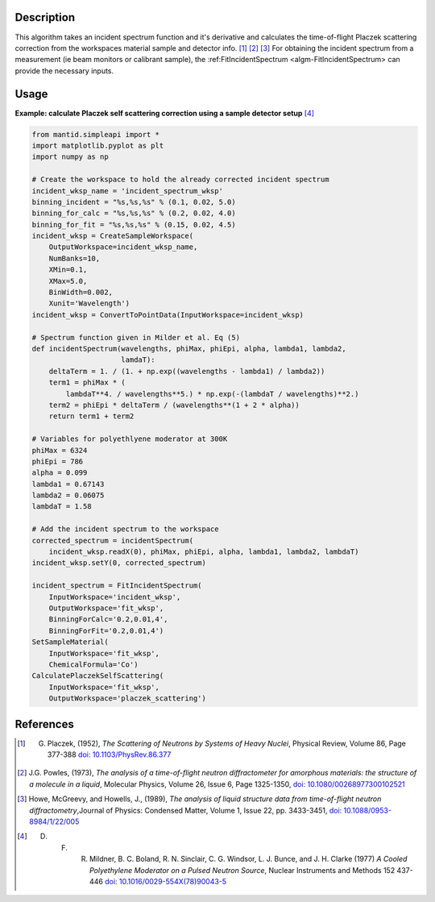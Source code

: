 .. algorithm::

.. summary::

.. relatedalgorithms::

.. properties::

Description
-----------

This algorithm takes an incident spectrum function and it's derivative and
calculates the time-of-flight Placzek scattering correction from the workspaces
material sample and detector info. [1]_ [2]_ [3]_ For obtaining the incident spectrum
from a measurement (ie beam monitors or calibrant sample), the
:ref:FitIncidentSpectrum <algm-FitIncidentSpectrum> can provide the necessary inputs.

Usage
-----

**Example: calculate Placzek self scattering correction using a sample detector setup** [4]_

.. code:: python

    from mantid.simpleapi import *
    import matplotlib.pyplot as plt
    import numpy as np

    # Create the workspace to hold the already corrected incident spectrum
    incident_wksp_name = 'incident_spectrum_wksp'
    binning_incident = "%s,%s,%s" % (0.1, 0.02, 5.0)
    binning_for_calc = "%s,%s,%s" % (0.2, 0.02, 4.0)
    binning_for_fit = "%s,%s,%s" % (0.15, 0.02, 4.5)
    incident_wksp = CreateSampleWorkspace(
        OutputWorkspace=incident_wksp_name,
        NumBanks=10,
        XMin=0.1,
        XMax=5.0,
        BinWidth=0.002,
        Xunit='Wavelength')
    incident_wksp = ConvertToPointData(InputWorkspace=incident_wksp)

    # Spectrum function given in Milder et al. Eq (5)
    def incidentSpectrum(wavelengths, phiMax, phiEpi, alpha, lambda1, lambda2,
                         lamdaT):
        deltaTerm = 1. / (1. + np.exp((wavelengths - lambda1) / lambda2))
        term1 = phiMax * (
            lambdaT**4. / wavelengths**5.) * np.exp(-(lambdaT / wavelengths)**2.)
        term2 = phiEpi * deltaTerm / (wavelengths**(1 + 2 * alpha))
        return term1 + term2

    # Variables for polyethlyene moderator at 300K
    phiMax = 6324
    phiEpi = 786
    alpha = 0.099
    lambda1 = 0.67143
    lambda2 = 0.06075
    lambdaT = 1.58

    # Add the incident spectrum to the workspace
    corrected_spectrum = incidentSpectrum(
        incident_wksp.readX(0), phiMax, phiEpi, alpha, lambda1, lambda2, lambdaT)
    incident_wksp.setY(0, corrected_spectrum)

    incident_spectrum = FitIncidentSpectrum(
        InputWorkspace='incident_wksp',
        OutputWorkspace='fit_wksp',
        BinningForCalc='0.2,0.01,4',
        BinningForFit='0.2,0.01,4')
    SetSampleMaterial(
        InputWorkspace='fit_wksp',
        ChemicalFormula='Co')
    CalculatePlaczekSelfScattering(
        InputWorkspace='fit_wksp',
        OutputWorkspace='placzek_scattering')


References
------------

.. [1] G. Placzek, (1952), *The Scattering of Neutrons by Systems of Heavy Nuclei*, Physical Review, Volume 86, Page 377-388 `doi: 10.1103/PhysRev.86.377 <https://doi.org/10.1103/PhysRev.86.377>`__
.. [2] J.G. Powles, (1973), *The analysis of a time-of-flight neutron diffractometer for amorphous materials: the structure of a molecule in a liquid*, Molecular Physics, Volume 26, Issue 6, Page 1325-1350, `doi: 10.1080/00268977300102521 <https://doi.org/10.1080/00268977300102521>`__
.. [3] Howe, McGreevy, and Howells, J., (1989), *The analysis of liquid structure data from time-of-flight neutron diffractometry*,Journal of Physics: Condensed Matter, Volume 1, Issue 22, pp. 3433-3451, `doi: 10.1088/0953-8984/1/22/005 <https://doi.org/10.1088/0953-8984/1/22/005>`__
.. [4] D. F. R. Mildner, B. C. Boland, R. N. Sinclair, C. G. Windsor, L. J. Bunce, and J. H. Clarke (1977) *A Cooled Polyethylene Moderator on a Pulsed Neutron Source*, Nuclear Instruments and Methods 152 437-446 `doi: 10.1016/0029-554X(78)90043-5 <https://doi.org/10.1016/0029-554X(78)90043-5>`__

.. categories::

.. sourcelink::